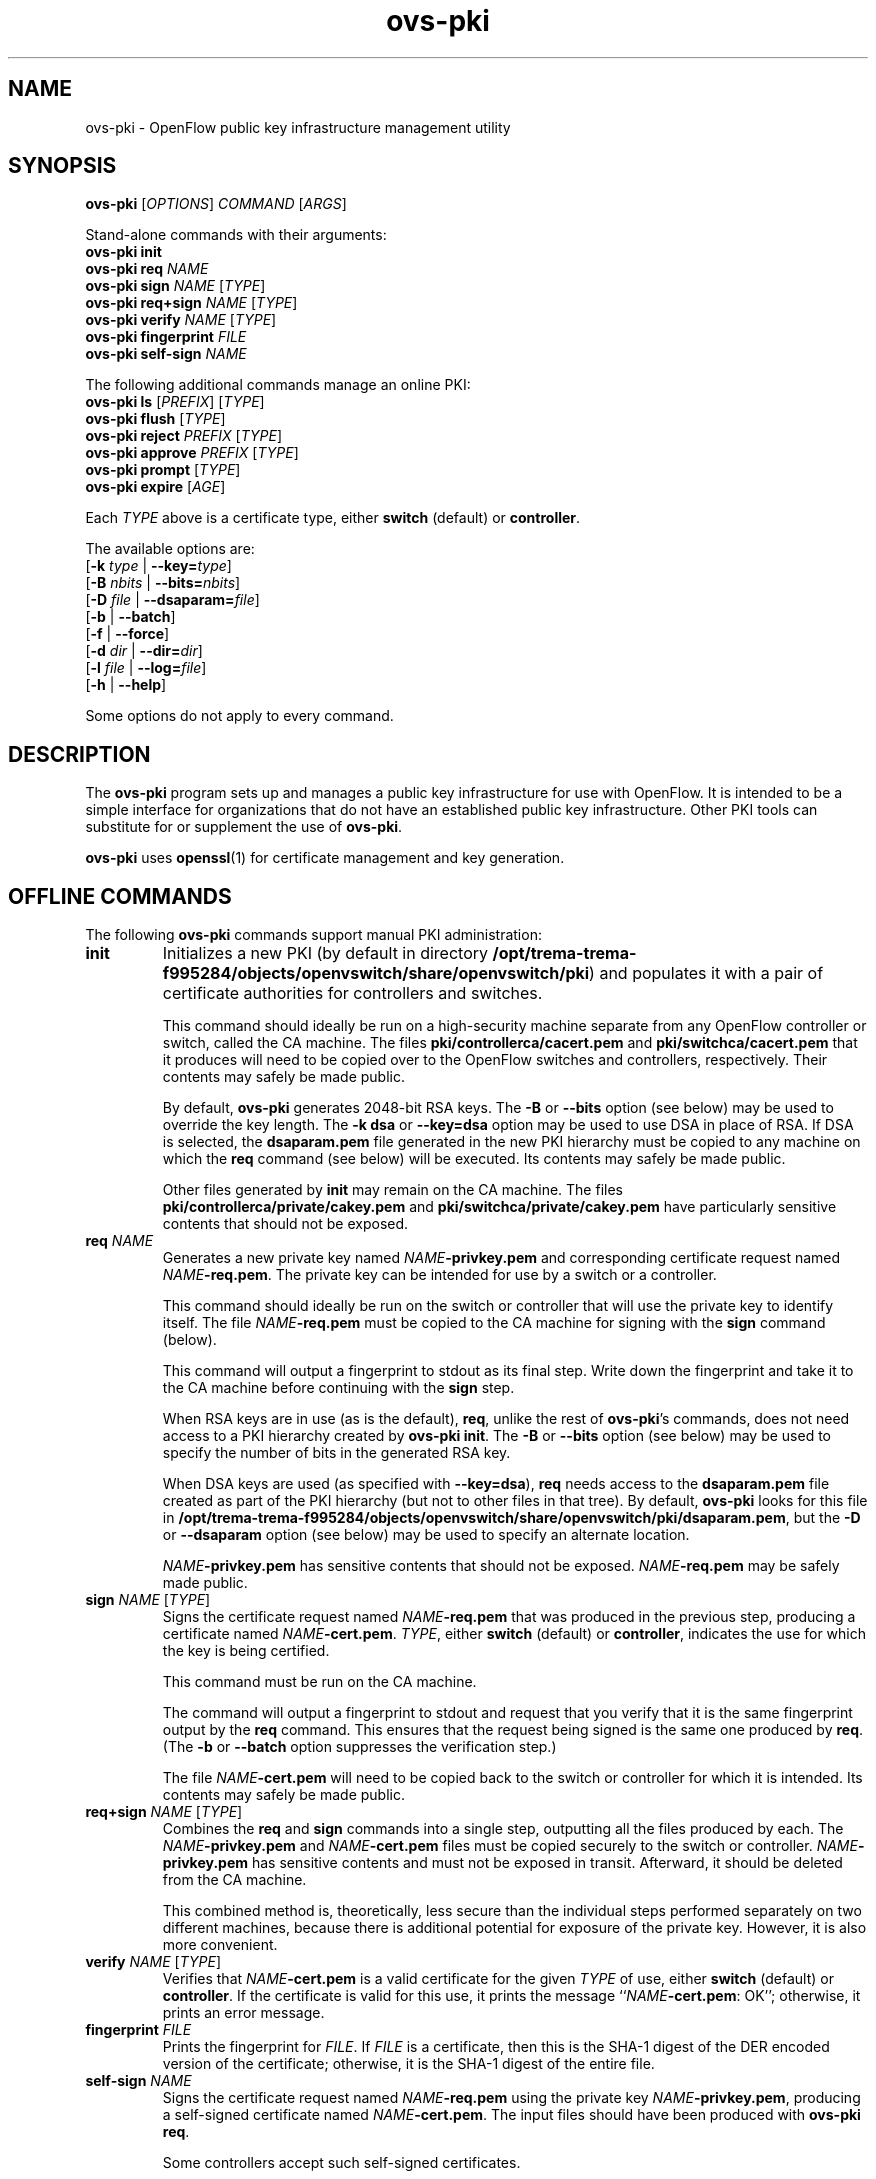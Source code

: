 .TH ovs\-pki 8 "May 2008" "Open vSwitch" "Open vSwitch Manual"

.SH NAME
ovs\-pki \- OpenFlow public key infrastructure management utility

.SH SYNOPSIS
\fBovs\-pki\fR [\fIOPTIONS\fR] \fICOMMAND\fR [\fIARGS\fR]
.sp
Stand\-alone commands with their arguments:
.br
\fBovs\-pki\fR \fBinit\fR
.br
\fBovs\-pki\fR \fBreq\fR \fINAME\fR
.br
\fBovs\-pki\fR \fBsign\fR \fINAME\fR [\fITYPE\fR]
.br
\fBovs\-pki\fR \fBreq+sign\fR \fINAME\fR [\fITYPE\fR]
.br
\fBovs\-pki\fR \fBverify\fR \fINAME\fR [\fITYPE\fR]
.br
\fBovs\-pki\fR \fBfingerprint\fR \fIFILE\fR
.br
\fBovs\-pki\fR \fBself\-sign\fR \fINAME\fR
.sp
The following additional commands manage an online PKI:
.br
\fBovs\-pki\fR \fBls\fR [\fIPREFIX\fR] [\fITYPE\fR]
.br
\fBovs\-pki\fR \fBflush\fR [\fITYPE\fR]
.br
\fBovs\-pki\fR \fBreject\fR \fIPREFIX\fR [\fITYPE\fR]
.br
\fBovs\-pki\fR \fBapprove\fR \fIPREFIX\fR [\fITYPE\fR]
.br
\fBovs\-pki\fR \fBprompt\fR [\fITYPE\fR]
.br
\fBovs\-pki\fR \fBexpire\fR [\fIAGE\fR]
.sp
Each \fITYPE\fR above is a certificate type, either \fBswitch\fR
(default) or \fBcontroller\fR.
.sp
The available options are:
.br
[\fB\-k\fR \fItype\fR | \fB\-\^\-key=\fItype\fR]
.br
[\fB\-B\fR \fInbits\fR | \fB\-\^\-bits=\fInbits\fR]
.br
[\fB\-D\fR \fIfile\fR | \fB\-\^\-dsaparam=\fIfile\fR]
.br
[\fB\-b\fR | \fB\-\^\-batch\fR]
.br
[\fB\-f\fR | \fB\-\^\-force\fR]
.br
[\fB\-d\fR \fIdir\fR | \fB\-\^\-dir=\fR\fIdir\fR]
.br
[\fB\-l\fR \fIfile\fR | \fB\-\^\-log=\fIfile\fR]
.br
[\fB\-h\fR | \fB\-\^\-help\fR]
.sp
Some options do not apply to every command.

.SH DESCRIPTION
The \fBovs\-pki\fR program sets up and manages a public key
infrastructure for use with OpenFlow.  It is intended to be a simple
interface for organizations that do not have an established public key
infrastructure.  Other PKI tools can substitute for or supplement the
use of \fBovs\-pki\fR.

\fBovs\-pki\fR uses \fBopenssl\fR(1) for certificate management and key
generation.

.SH "OFFLINE COMMANDS"

The following \fBovs\-pki\fR commands support manual PKI
administration:

.TP
\fBinit\fR
Initializes a new PKI (by default in directory \fB/opt/trema-trema-f995284/objects/openvswitch/share/openvswitch/pki\fR) and populates
it with a pair of certificate authorities for controllers and
switches.

This command should ideally be run on a high\-security machine separate
from any OpenFlow controller or switch, called the CA machine.  The
files \fBpki/controllerca/cacert.pem\fR and
\fBpki/switchca/cacert.pem\fR that it produces will need to be copied
over to the OpenFlow switches and controllers, respectively.  Their
contents may safely be made public.

By default, \fBovs\-pki\fR generates 2048\-bit RSA keys.  The \fB\-B\fR
or \fB\-\^\-bits\fR option (see below) may be used to override the key
length.  The \fB\-k dsa\fR or \fB\-\^\-key=dsa\fR option may be used to use
DSA in place of RSA.  If DSA is selected, the \fBdsaparam.pem\fR file
generated in the new PKI hierarchy must be copied to any machine on
which the \fBreq\fR command (see below) will be executed.  Its
contents may safely be made public.

Other files generated by \fBinit\fR may remain on the CA machine.
The files \fBpki/controllerca/private/cakey.pem\fR and
\fBpki/switchca/private/cakey.pem\fR have particularly sensitive
contents that should not be exposed.

.TP
\fBreq\fR \fINAME\fR
Generates a new private key named \fINAME\fR\fB\-privkey.pem\fR and
corresponding certificate request named \fINAME\fR\fB\-req.pem\fR.
The private key can be intended for use by a switch or a controller.

This command should ideally be run on the switch or controller that
will use the private key to identify itself.  The file
\fINAME\fR\fB\-req.pem\fR must be copied to the CA machine for signing
with the \fBsign\fR command (below).  

This command will output a fingerprint to stdout as its final step.
Write down the fingerprint and take it to the CA machine before
continuing with the \fBsign\fR step.

When RSA keys are in use (as is the default), \fBreq\fR, unlike the
rest of \fBovs\-pki\fR's commands, does not need access to a PKI
hierarchy created by \fBovs\-pki init\fR.  The \fB\-B\fR or
\fB\-\^\-bits\fR option (see below) may be used to specify the number of
bits in the generated RSA key.

When DSA keys are used (as specified with \fB\-\^\-key=dsa\fR), \fBreq\fR
needs access to the \fBdsaparam.pem\fR file created as part of the PKI
hierarchy (but not to other files in that tree).  By default,
\fBovs\-pki\fR looks for this file in \fB/opt/trema-trema-f995284/objects/openvswitch/share/openvswitch/pki/dsaparam.pem\fR, but
the \fB\-D\fR or \fB\-\^\-dsaparam\fR option (see below) may be used to
specify an alternate location.

\fINAME\fR\fB\-privkey.pem\fR has sensitive contents that should not be
exposed.  \fINAME\fR\fB\-req.pem\fR may be safely made public.

.TP
\fBsign\fR \fINAME\fR [\fITYPE\fR]
Signs the certificate request named \fINAME\fR\fB\-req.pem\fR that was
produced in the previous step, producing a certificate named
\fINAME\fR\fB\-cert.pem\fR.  \fITYPE\fR, either \fBswitch\fR (default) or
\fBcontroller\fR, indicates the use for which the key is being
certified.

This command must be run on the CA machine.

The command will output a fingerprint to stdout and request that you
verify that it is the same fingerprint output by the \fBreq\fR
command.  This ensures that the request being signed is the same one
produced by \fBreq\fR.  (The \fB\-b\fR or \fB\-\^\-batch\fR option
suppresses the verification step.)

The file \fINAME\fR\fB\-cert.pem\fR will need to be copied back to the
switch or controller for which it is intended.  Its contents may
safely be made public.

.TP
\fBreq+sign\fR \fINAME\fR [\fITYPE\fR]
Combines the \fBreq\fR and \fBsign\fR commands into a single step,
outputting all the files produced by each.  The
\fINAME\fR\fB\-privkey.pem\fR and \fINAME\fR\fB\-cert.pem\fR files must
be copied securely to the switch or controller.
\fINAME\fR\fB\-privkey.pem\fR has sensitive contents and must not be
exposed in transit.  Afterward, it should be deleted from the CA
machine.

This combined method is, theoretically, less secure than the
individual steps performed separately on two different machines,
because there is additional potential for exposure of the private
key.  However, it is also more convenient.

.TP
\fBverify\fR \fINAME\fR [\fITYPE\fR]
Verifies that \fINAME\fR\fB\-cert.pem\fR is a valid certificate for the
given \fITYPE\fR of use, either \fBswitch\fR (default) or
\fBcontroller\fR.  If the certificate is valid for this use, it prints
the message ``\fINAME\fR\fB\-cert.pem\fR: OK''; otherwise, it prints an
error message.

.TP
\fBfingerprint\fR \fIFILE\fR
Prints the fingerprint for \fIFILE\fR.  If \fIFILE\fR is a
certificate, then this is the SHA\-1 digest of the DER encoded version
of the certificate; otherwise, it is the SHA\-1 digest of the entire
file.

.TP
\fBself\-sign\fR \fINAME\fR
Signs the certificate request named \fINAME\fB\-req.pem\fR using the
private key \fINAME\fB\-privkey.pem\fR, producing a self-signed
certificate named \fINAME\fB\-cert.pem\fR.  The input files should have
been produced with \fBovs\-pki req\fR.

Some controllers accept such self-signed certificates.

.SH "ONLINE COMMANDS"

An OpenFlow PKI can be administered online, in conjunction with
.BR ovs\-pki\-cgi (8)
and a web server such as Apache:

.IP \(bu
The web server exports the contents of the PKI via HTTP.  All files in
a PKI hierarchy files may be made public, except for the files
\fBpki/controllerca/private/cakey.pem\fR and
\fBpki/switchca/private/cakey.pem\fR, which must not be exposed.

.IP \(bu
\fBovs\-pki\-cgi\fR allows newly generated certificate requests for
controllers and switches to be uploaded into the
\fBpki/controllerca/incoming\fR and \fBpki/switchca/incoming\fR
directories, respectively.  Uploaded certificate requests are stored
in those directories under names of the form
\fIFINGERPRINT\fB\-req.pem\fR, which \fIFINGERPRINT\fR is the SHA\-1
hash of the file.

.IP \(bu
These \fBovs\-pki\fR commands allow incoming certificate requests to
be approved or rejected, in a form are suitable for use by humans or
other software.

.PP
The following \fBovs\-pki\fR commands support online administration:

.TP
\fBovs\-pki\fR \fBls\fR [\fIPREFIX\fR] [\fITYPE\fR]
Lists all of the incoming certificate requests of the given \fITYPE\fR
(either \fBswitch\fR, the default, or \fBcontroller\fR).  If
\fIPREFIX\fR, which must be at least 4 characters long, is specified,
it causes the list to be limited to files whose names begin with
\fIPREFIX\fR.  This is useful, for example, to avoid typing in an
entire fingerprint when checking that a specific certificate request
has been received.

.TP
\fBovs\-pki\fR \fBflush\fR [\fITYPE\fR]
Deletes all certificate requests of the given \fITYPE\fR.

.TP
\fBovs\-pki\fR \fBreject\fR \fIPREFIX\fR [\fITYPE\fR]
Rejects the certificate request whose name begins with \fIPREFIX\fR,
which must be at least 4 characters long, of the given type (either
\fBswitch\fR, the default, or \fBcontroller\fR).  \fIPREFIX\fR must
match exactly one certificate request; its purpose is to allow the
user to type fewer characters, not to match multiple certificate
requests.

.TP
\fBovs\-pki\fR \fBapprove\fR \fIPREFIX\fR [\fITYPE\fR]
Approves the certificate request whose name begins with \fIPREFIX\fR,
which must be at least 4 characters long, of the given \fITYPE\fR
(either \fBswitch\fR, the default, or \fBcontroller\fR).  \fIPREFIX\fR
must match exactly one certificate request; its purpose is to allow
the user to type fewer characters, not to match multiple certificate
requests.

The command will output a fingerprint to stdout and request that you
verify that it is correct.  (The \fB\-b\fR or \fB\-\^\-batch\fR option
suppresses the verification step.)

.TP
\fBovs\-pki\fR \fBprompt\fR [\fITYPE\fR]
Prompts the user for each incoming certificate request of the given
\fITYPE\fR (either \fBswitch\fR, the default, or \fBcontroller\fR).
Based on the certificate request's fingerprint, the user is given the
option of approving, rejecting, or skipping the certificate request.

.TP
\fBovs\-pki\fR \fBexpire\fR [\fIAGE\fR]

Rejects all the incoming certificate requests, of either type, that is
older than \fIAGE\fR, which must in one of the forms \fIN\fBs\fR,
\fIN\fBmin\fR, \fIN\fBh\fR, \fIN\fBday\fR.  The default is \fB1day\fR.

.SH OPTIONS
.TP
\fB\-k\fR \fItype\fR | \fB\-\^\-key=\fItype\fR
For the \fBinit\fR command, sets the public key algorithm to use for
the new PKI hierarchy.  For the \fBreq\fR and \fBreq+sign\fR commands,
sets the public key algorithm to use for the key to be generated,
which must match the value specified on \fBinit\fR.  With other
commands, the value has no effect.

The \fItype\fR may be \fBrsa\fR (the default) or \fBdsa\fR.

.TP
\fB\-B\fR \fInbits\fR | \fB\-\^\-bits=\fInbits\fR
Sets the number of bits in the key to be generated.  When RSA keys are
in use, this option affects only the \fBinit\fR, \fBreq\fR, and
\fBreq+sign\fR commands, and the same value should be given each time.
With DSA keys are in use, this option affects only the \fBinit\fR
command.

The value must be at least 1024.  The default is 2048.

.TP
\fB\-D\fR \fIfile\fR | \fB\-\^\-dsaparam=\fIfile\fR
Specifies an alternate location for the \fBdsaparam.pem\fR file
required by the \fBreq\fR and \fBreq+sign\fR commands.  This option
affects only these commands, and only when DSA keys are used.

The default is \fBdsaparam.pem\fR under the PKI hierarchy.

.TP
\fB\-b\fR | \fB\-\^\-batch\fR
Suppresses the interactive verification of fingerprints that the
\fBsign\fR and \fBapprove\fR commands by default require.

.TP
\fB\-d\fR \fIdir\fR | \fB\-\^\-dir=\fR\fIdir\fR
Specifies the location of the PKI hierarchy to be used or created by
the command (default: \fB/opt/trema-trema-f995284/objects/openvswitch/share/openvswitch/pki\fR).  All commands, except \fBreq\fR,
need access to a PKI hierarchy.

.TP
\fB\-f\fR | \fB\-\^\-force\fR
By default, \fBovs\-pki\fR will not overwrite existing files or
directories.  This option overrides this behavior.

.TP
\fB\-l\fR \fIfile\fR | \fB\-\^\-log=\fIfile\fR
Sets the log file to \fIfile\fR.  Default:
\fB/opt/trema-trema-f995284/objects/openvswitch/var/log/openvswitch/ovs\-pki.log\fR.

.TP
\fB\-h\fR | \fB\-\^\-help\fR
Prints a help usage message and exits.

.SH "SEE ALSO"

.BR ovs\-controller (8),
.BR ovs\-pki\-cgi (8)
